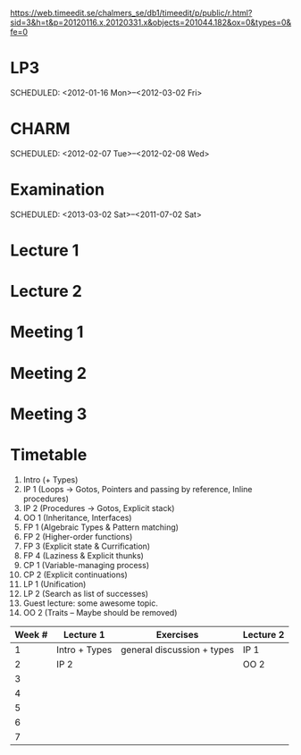 
https://web.timeedit.se/chalmers_se/db1/timeedit/p/public/r.html?sid=3&h=t&p=20120116.x,20120331.x&objects=201044.182&ox=0&types=0&fe=0

* LP3
  SCHEDULED: <2012-01-16 Mon>--<2012-03-02 Fri> 
* CHARM
  SCHEDULED: <2012-02-07 Tue>--<2012-02-08 Wed>
* Examination
  SCHEDULED:  <2013-03-02 Sat>--<2011-07-02 Sat> 

* Lecture 1
  SCHEDULED: <2012-01-16 Mon 10:00 +1w>

* Lecture 2
  SCHEDULED: <2012-01-16 Mon 10:00 +1w>

* Meeting 1  
* Meeting 2
* Meeting 3 
  
* Timetable

  1. Intro (+ Types)
  2. IP 1 (Loops -> Gotos, Pointers and passing by reference, Inline procedures) 
  3. IP 2 (Procedures -> Gotos, Explicit stack)
  4. OO 1 (Inheritance, Interfaces) 
  5. FP 1 (Algebraic Types & Pattern matching)
  6. FP 2 (Higher-order functions)
  7. FP 3 (Explicit state & Currification)
  8. FP 4 (Laziness & Explicit thunks)
  9. CP 1 (Variable-managing process)
  10. CP 2 (Explicit continuations)
  11. LP 1 (Unification)
  12. LP 2 (Search as list of successes)
  13. Guest lecture: some awesome topic.
  14. OO 2 (Traits -- Maybe should be removed)


| Week # | Lecture 1     | Exercises                   | Lecture 2 |
|--------+---------------+-----------------------------+-----------|
|      1 | Intro + Types | general discussion + types  | IP 1      |
|      2 | IP 2          |                             | OO 2      |
|      3 |               |                             |           |
|      4 |               |                             |           |
|      5 |               |                             |           |
|      6 |               |                             |           |
|      7 |               |                             |           |
